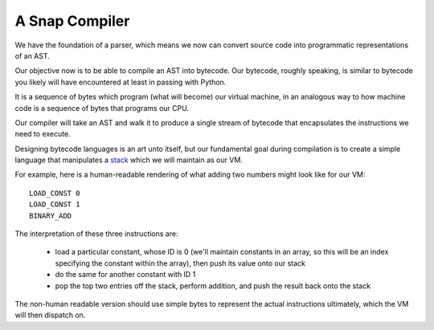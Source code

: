 ===============
A Snap Compiler
===============

We have the foundation of a parser, which means we now can convert
source code into programmatic representations of an AST.

Our objective now is to be able to compile an AST into bytecode. Our bytecode,
roughly speaking, is similar to bytecode you likely will have encountered at
least in passing with Python.

It is a sequence of bytes which program (what will become) our virtual machine,
in an analogous way to how machine code is a sequence of bytes that programs
our CPU.

Our compiler will take an AST and walk it to produce a single stream of
bytecode that encapsulates the instructions we need to execute.

Designing bytecode languages is an art unto itself, but our fundamental goal
during compilation is to create a simple language that manipulates a `stack
<http://en.wikipedia.org/wiki/Stack_machine>`_ which we will maintain as our
VM.

For example, here is a human-readable rendering of what adding two numbers
might look like for our VM::

    LOAD_CONST 0
    LOAD_CONST 1
    BINARY_ADD

The interpretation of these three instructions are:

    * load a particular constant, whose ID is 0 (we'll maintain constants in an
      array, so this will be an index specifying the constant within the
      array), then push its value onto our stack

    * do the same for another constant with ID 1

    * pop the top two entries off the stack, perform addition, and push the
      result back onto the stack

The non-human readable version should use simple bytes to represent the
actual instructions ultimately, which the VM will then dispatch on.
